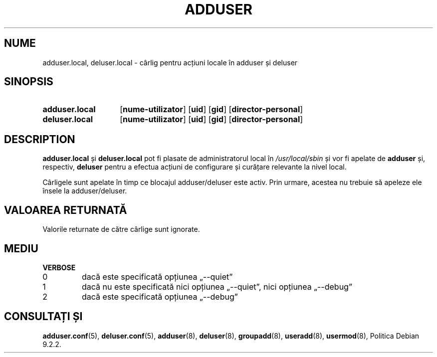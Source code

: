 .\" Copyright 2025 Marc Haber <mh+debian-packages@zugschlus.de>
.\"
.\" This is free software; see the GNU General Public License version
.\" 2 or later for copying conditions.  There is NO warranty.
.\"*******************************************************************
.\"
.\" This file was generated with po4a. Translate the source file.
.\"
.\"*******************************************************************
.TH ADDUSER 8 "" "Debian GNU/Linux" 
.SH NUME
adduser.local, deluser.local \- cârlig pentru acțiuni locale în adduser și
deluser
.SH SINOPSIS
.SY adduser.local
.OP nume\-utilizator
.OP uid
.OP gid
.OP director\-personal
.SY deluser.local
.OP nume\-utilizator
.OP uid
.OP gid
.OP director\-personal
.YS
.SH DESCRIPTION
\fBadduser.local\fP și \fBdeluser.local\fP pot fi plasate de administratorul local
în \fI/usr/local/sbin\fP și vor fi apelate de \fBadduser\fP și, respectiv,
\fBdeluser\fP pentru a efectua acțiuni de configurare și curățare relevante la
nivel local.
.PP
Cârligele sunt apelate în timp ce blocajul adduser/deluser este activ. Prin
urmare, acestea nu trebuie să apeleze ele însele la adduser/deluser.
.SH "VALOAREA RETURNATĂ"
Valorile returnate de către cârlige sunt ignorate.

.SH MEDIU
\fBVERBOSE\fP
.IP 0
dacă este specificată opțiunea „\-\-quiet”
.IP 1
dacă nu este specificată nici opțiunea „\-\-quiet”, nici opțiunea „\-\-debug”
.IP 2
dacă este specificată opțiunea „\-\-debug”

.SH "CONSULTAȚI ȘI"
\fBadduser.conf\fP(5), \fBdeluser.conf\fP(5), \fBadduser\fP(8), \fBdeluser\fP(8),
\fBgroupadd\fP(8), \fBuseradd\fP(8), \fBusermod\fP(8), Politica Debian 9.2.2.

